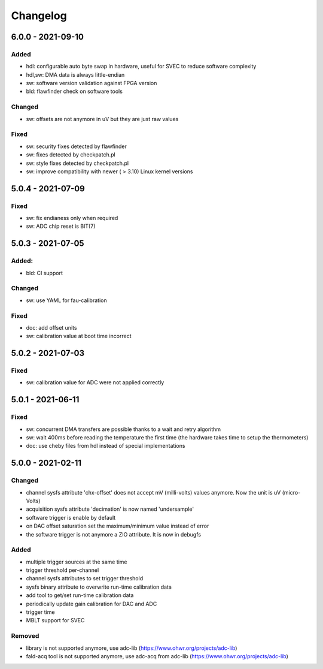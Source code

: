 ..
   SPDX-FileCopyrightText: 2020 CERN (home.cern)
   SPDX-License-Identifier: CC0-1.0

=========
Changelog
=========

6.0.0 - 2021-09-10
==================
Added
-----
- hdl: configurable auto byte swap in hardware, useful for SVEC to reduce software complexity
- hdl,sw: DMA data is always little-endian
- sw: software version validation against FPGA version
- bld: flawfinder check on software tools

Changed
-------
- sw: offsets are not anymore in uV but they are just raw values

Fixed
-----
- sw: security fixes detected by flawfinder
- sw: fixes detected by checkpatch.pl
- sw: style fixes detected by checkpatch.pl
- sw: improve compatibility with newer ( > 3.10) Linux kernel versions

5.0.4 - 2021-07-09
==================
Fixed
-----
- sw: fix endianess only when required
- sw: ADC chip reset is BIT(7)

5.0.3 - 2021-07-05
==================
Added:
-----
- bld: CI support

Changed
-------
- sw: use YAML for fau-calibration

Fixed
-----
- doc: add offset units
- sw: calibration value at boot time incorrect

5.0.2 - 2021-07-03
==================
Fixed
-----
- sw: calibration value for ADC were not applied correctly

5.0.1 - 2021-06-11
==================
Fixed
-----
- sw: concurrent DMA transfers are possible thanks to a wait and retry algorithm
- sw: wait 400ms before reading the temperature the first time (the hardware
  takes time to setup the thermometers)
- doc: use cheby files from hdl instead of special implementations

5.0.0 - 2021-02-11
==================
Changed
-------
- channel sysfs attribute 'chx-offset' does not accept mV (milli-volts) values
  anymore. Now the unit is uV (micro-Volts)
- acquisition sysfs attribute 'decimation' is now named 'undersample'
- software trigger is enable by default
- on DAC offset saturation set the maximum/minimum value instead of error
- the software trigger is not anymore a ZIO attribute. It is now in debugfs

Added
-----
- multiple trigger sources at the same time
- trigger threshold per-channel
- channel sysfs attributes to set trigger threshold
- sysfs binary attribute to overwrite run-time calibration data
- add tool to get/set run-time calibration data
- periodically update gain calibration for DAC and ADC
- trigger time
- MBLT support for SVEC

Removed
-------
- library is not supported anymore, use adc-lib (https://www.ohwr.org/projects/adc-lib)
- fald-acq tool is not supported anymore, use adc-acq from adc-lib (https://www.ohwr.org/projects/adc-lib)
